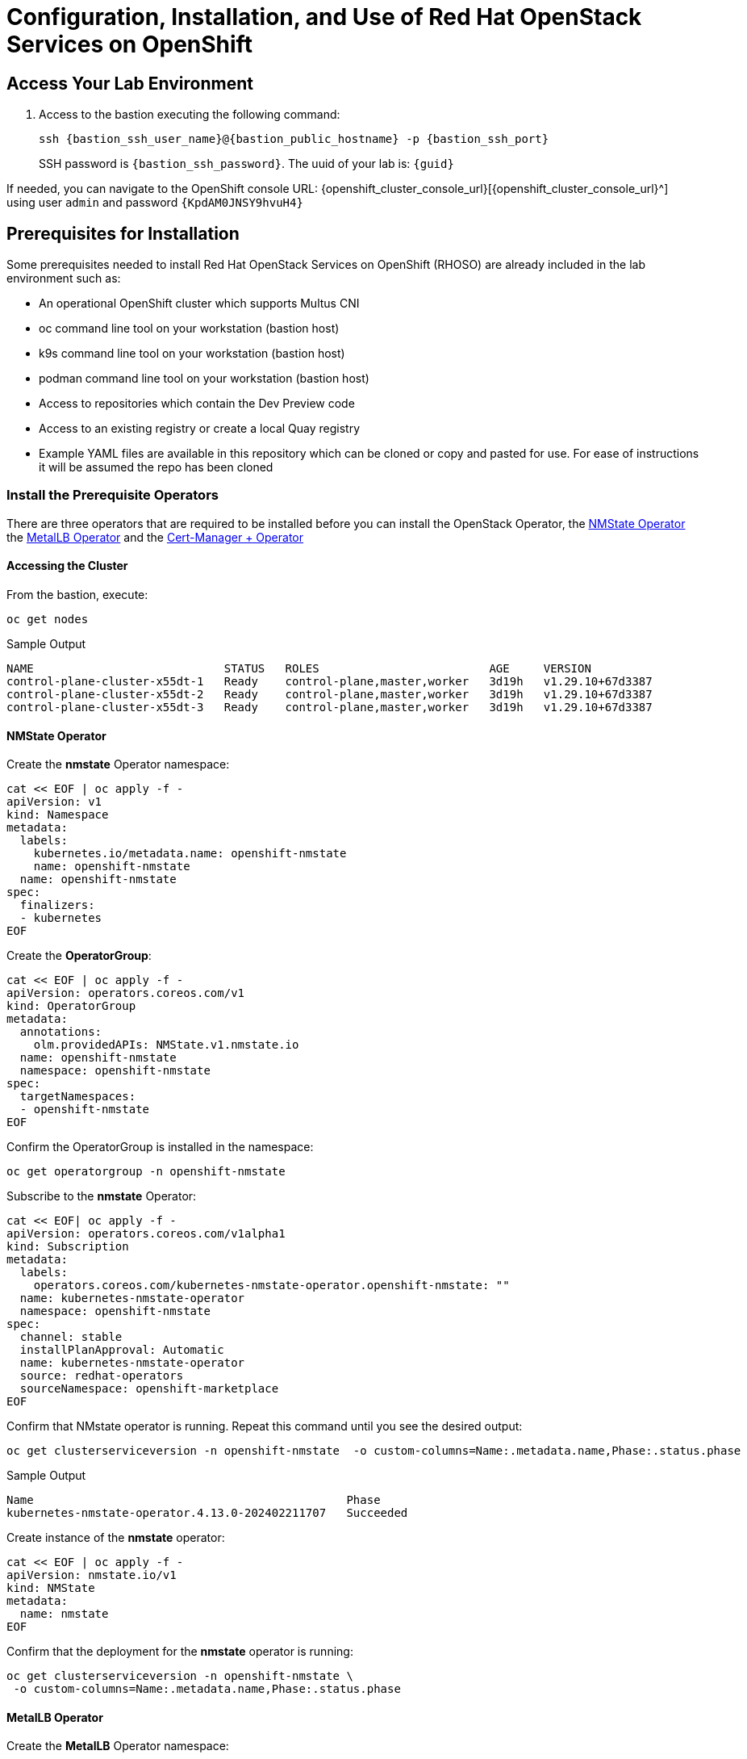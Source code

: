 = Configuration, Installation, and Use of Red Hat OpenStack Services on OpenShift

== Access Your Lab Environment

. Access to the bastion executing the following command: 
+
[source,bash,role=execute]
----
ssh {bastion_ssh_user_name}@{bastion_public_hostname} -p {bastion_ssh_port} 
----
+
SSH password is `{bastion_ssh_password}`. The uuid of your lab is: `{guid}`

If needed, you can navigate to the OpenShift console URL: {openshift_cluster_console_url}[{openshift_cluster_console_url}^] using user `admin` and password `{KpdAM0JNSY9hvuH4}`

== Prerequisites for Installation

Some prerequisites needed to install Red Hat OpenStack Services on OpenShift (RHOSO) are already included in the lab environment such as:

* An operational OpenShift cluster which supports Multus CNI
* oc command line tool on your workstation (bastion host)
* k9s command line tool on your workstation (bastion host)
* podman command line tool on your workstation (bastion host)
* Access to repositories which contain the Dev Preview code
* Access to an existing registry or create a local Quay registry
* Example YAML files are available in this repository which can be cloned or copy and pasted for use.
For ease of instructions it will be assumed the repo has been cloned

=== Install the Prerequisite Operators

There are three operators that are required to be installed before you can install the OpenStack Operator, the https://access.redhat.com/documentation/en-us/openshift_container_platform/4.13/html/networking/kubernetes-nmstate#installing-the-kubernetes-nmstate-operator-cli[NMState  Operator^] the https://access.redhat.com/documentation/en-us/openshift_container_platform/4.13/html/networking/load-balancing-with-metallb#nw-metallb-installing-operator-cli_metallb-operator-install[MetalLB  Operator^]  and the https://docs.openshift.com/container-platform/4.14///security/cert_manager_operator/cert-manager-operator-install.html[Cert-Manager + Operator^]

==== Accessing the Cluster

From the bastion, execute:

[source,bash,role=execute]
----
oc get nodes
----

.Sample Output
----
NAME                            STATUS   ROLES                         AGE     VERSION
control-plane-cluster-x55dt-1   Ready    control-plane,master,worker   3d19h   v1.29.10+67d3387
control-plane-cluster-x55dt-2   Ready    control-plane,master,worker   3d19h   v1.29.10+67d3387
control-plane-cluster-x55dt-3   Ready    control-plane,master,worker   3d19h   v1.29.10+67d3387
----

==== NMState Operator

Create the *nmstate* Operator namespace:

[source,bash,role=execute]
----
cat << EOF | oc apply -f -
apiVersion: v1
kind: Namespace
metadata:
  labels:
    kubernetes.io/metadata.name: openshift-nmstate
    name: openshift-nmstate
  name: openshift-nmstate
spec:
  finalizers:
  - kubernetes
EOF
----

Create the *OperatorGroup*:

[source,bash,role=execute]
----
cat << EOF | oc apply -f -
apiVersion: operators.coreos.com/v1
kind: OperatorGroup
metadata:
  annotations:
    olm.providedAPIs: NMState.v1.nmstate.io
  name: openshift-nmstate
  namespace: openshift-nmstate
spec:
  targetNamespaces:
  - openshift-nmstate
EOF
----

Confirm the OperatorGroup is installed in the namespace:

[source,bash,role=execute]
----
oc get operatorgroup -n openshift-nmstate
----

Subscribe to the *nmstate* Operator:

[source,bash,role=execute]
----
cat << EOF| oc apply -f -
apiVersion: operators.coreos.com/v1alpha1
kind: Subscription
metadata:
  labels:
    operators.coreos.com/kubernetes-nmstate-operator.openshift-nmstate: ""
  name: kubernetes-nmstate-operator
  namespace: openshift-nmstate
spec:
  channel: stable
  installPlanApproval: Automatic
  name: kubernetes-nmstate-operator
  source: redhat-operators
  sourceNamespace: openshift-marketplace
EOF
----

Confirm that NMstate operator is running.
Repeat this command until you see the desired output:

[source,bash,role=execute]
----
oc get clusterserviceversion -n openshift-nmstate  -o custom-columns=Name:.metadata.name,Phase:.status.phase
----

.Sample Output
----
Name                                              Phase
kubernetes-nmstate-operator.4.13.0-202402211707   Succeeded
----

Create instance of the *nmstate* operator:

[source,bash,role=execute]
----
cat << EOF | oc apply -f -
apiVersion: nmstate.io/v1
kind: NMState
metadata:
  name: nmstate
EOF
----

Confirm that the deployment for the *nmstate* operator is running:

[source,bash,role=execute]
----
oc get clusterserviceversion -n openshift-nmstate \
 -o custom-columns=Name:.metadata.name,Phase:.status.phase
----

==== MetalLB Operator


Create the *MetalLB* Operator namespace:

[source,bash,role=execute]
----
cat << EOF | oc apply -f -
apiVersion: v1
kind: Namespace
metadata:
  name: metallb-system
EOF
----

Create the *OperatorGroup*:

[source,bash,role=execute]
----
cat << EOF | oc apply -f -
apiVersion: operators.coreos.com/v1
kind: OperatorGroup
metadata:
  name: metallb-operator
  namespace: metallb-system
EOF
----

Confirm the OperatorGroup is installed in the namespace:

[source,bash,role=execute]
----
oc get operatorgroup -n metallb-system
----

Subscribe to the *metallb* Operator:

[source,bash,role=execute]
----
cat << EOF| oc apply -f -
apiVersion: operators.coreos.com/v1alpha1
kind: Subscription
metadata:
  name: metallb-operator-sub
  namespace: metallb-system
spec:
  channel: stable
  name: metallb-operator
  source: redhat-operators
  sourceNamespace: openshift-marketplace
EOF
----

Confirm the *metallb* installplan is in the namespace:

[source,bash,role=execute]
----
oc get installplan -n metallb-system
----

Confirm the *metallb* operator is installed:

[source,bash,role=execute]
----
oc get clusterserviceversion -n metallb-system \
 -o custom-columns=Name:.metadata.name,Phase:.status.phase
----

Repeat the query until the Phase is Succeeded.

Create a single instance of a *metallb* resource:

[source,bash,role=execute]
----
cat << EOF | oc apply -f -
apiVersion: metallb.io/v1beta1
kind: MetalLB
metadata:
  name: metallb
  namespace: metallb-system
spec:
  nodeSelector:
    node-role.kubernetes.io/worker: ""
EOF
----

Verify that the deployment for the controller is running:

[source,bash,role=execute]
----
oc get deployment -n metallb-system controller
----

Repeat the command until AVAILABLE is 1

Verify that the daemon set for the speaker is running:

[source,bash,role=execute]
----
oc get daemonset -n metallb-system speaker
----

==== Cert-Manager Operator

The *cert-manager-operator* is already installed in this environment:

Verify that cert-manager pods are up and running by entering the following command:

[source,bash,role=execute]
----
oc get pods -n cert-manager
----

Repeat command until all pods are showing READY 1/1

.Sample Output
----
NAME                                      READY   STATUS    RESTARTS   AGE
cert-manager-cainjector-5df47878b-knmwg   1/1     Running   0          19s
cert-manager-webhook-66c75fcddf-8kldt     1/1     Running   0          23s
----